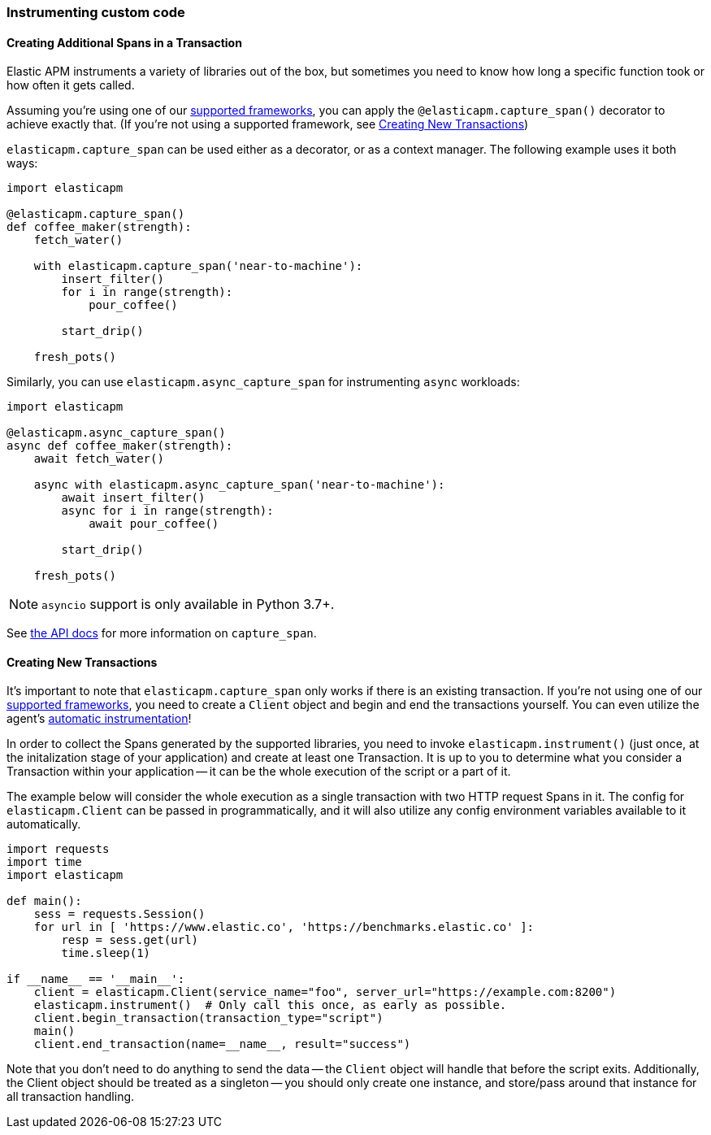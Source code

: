 [[instrumenting-custom-code]]
=== Instrumenting custom code

[float]
[[instrumenting-custom-code-spans]]
==== Creating Additional Spans in a Transaction

Elastic APM instruments a variety of libraries out of the box, but sometimes you
need to know how long a specific function took or how often it gets
called.

Assuming you're using one of our <<set-up, supported frameworks>>, you can
apply the `@elasticapm.capture_span()` decorator to achieve exactly that. (If
you're not using a supported framework, see
<<instrumenting-custom-code-transactions, Creating New Transactions>>)

`elasticapm.capture_span` can be used either as a decorator, or as a context
manager. The following example uses it both ways:

[source,python]
----
import elasticapm

@elasticapm.capture_span()
def coffee_maker(strength):
    fetch_water()

    with elasticapm.capture_span('near-to-machine'):
        insert_filter()
        for i in range(strength):
            pour_coffee()

        start_drip()

    fresh_pots()
----

Similarly, you can use `elasticapm.async_capture_span` for instrumenting `async` workloads:

[source,python]
----
import elasticapm

@elasticapm.async_capture_span()
async def coffee_maker(strength):
    await fetch_water()

    async with elasticapm.async_capture_span('near-to-machine'):
        await insert_filter()
        async for i in range(strength):
            await pour_coffee()

        start_drip()

    fresh_pots()
----

NOTE: `asyncio` support is only available in Python 3.7+.

See <<api-capture-span, the API docs>> for more information on `capture_span`.

[float]
[[instrumenting-custom-code-transactions]]
==== Creating New Transactions

It's important to note that `elasticapm.capture_span` only works if there is
an existing transaction. If you're not using one of our <<set-up, supported
frameworks>>, you need to create a `Client` object and begin and end the
transactions yourself. You can even utilize the agent's
<<automatic-instrumentation,automatic instrumentation>>!

In order to collect the Spans generated by the supported libraries, you need
to invoke `elasticapm.instrument()` (just once, at the initalization stage of
your application) and create at least one Transaction. It is up to you to
determine what you consider a Transaction within your application -- it can
be the whole execution of the script or a part of it.

The example below will consider the whole execution as a single transaction
with two HTTP request Spans in it. The config for `elasticapm.Client` can be
passed in programmatically, and it will also utilize any config environment
variables available to it automatically.

[source,python]
----
import requests
import time
import elasticapm

def main():
    sess = requests.Session()
    for url in [ 'https://www.elastic.co', 'https://benchmarks.elastic.co' ]:
        resp = sess.get(url)
        time.sleep(1)

if __name__ == '__main__':
    client = elasticapm.Client(service_name="foo", server_url="https://example.com:8200")
    elasticapm.instrument()  # Only call this once, as early as possible.
    client.begin_transaction(transaction_type="script")
    main()
    client.end_transaction(name=__name__, result="success")
----

Note that you don't need to do anything to send the data -- the `Client` object
will handle that before the script exits. Additionally, the Client object should
be treated as a singleton -- you should only create one instance, and store/pass
around that instance for all transaction handling.
